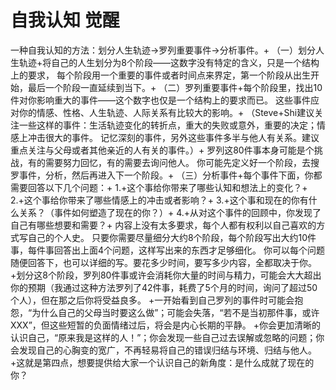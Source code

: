 * 自我认知 觉醒
一种自我认知的方法：划分人生轨迹→罗列重要事件→分析事件。+
（一）划分人生轨迹+将自己的人生划分为8个阶段——这数字没有特定的含义，只是一个结构上的要求，
每个阶段用一个重要的事件或者时间点来界定，第一个阶段从出生开始，最后一个阶段一直延续到当下。+
（二）罗列重要事件+每个阶段里，找出10件对你影响重大的事件——这个数字也仅是一个结构上的要求而已。
这些事件应对你的情感、性格、人生轨迹、人际关系有比较大的影响。+
（Steve+Shi建议关注一些这样的事件：生活轨迹变化的转折点，重大的失败或意外，重要的决定；情感上冲击很大的事件。
记忆深刻的事件，另外这些事件多半与他人有关系。建议重点关注与父母或者其他亲近的人有关的事件。）+
罗列这80件事本身可能是个挑战，有的需要努力回忆，有的需要去询问他人。
你可能先定义好一个阶段，去搜罗事件，分析，然后再进入下一个阶段。+
（三）分析事件+每个事件下面，你都需要回答以下几个问题：+
1.+这个事给你带来了哪些认知和想法上的变化？+
2.+这个事给你带来了哪些情感上的冲击或者影响？+
3.+这个事和现在的你有什么关系？（事件如何塑造了现在的你？）+
4.+从对这个事件的回顾中，你发现了自己有哪些想要和需要？+
内容上没有太多要求，每个人都有权利以自己喜欢的方式写自己的个人史。
只要你需要尽量细分大约8个阶段，每个阶段写出大约10件事，每件事回答出上面4个问题，这样写出来的东西才足够细化。
你可以每个问题随便回答下，也可以详细的写。要花多少时间，要写多少内容，全都取决于你。
+划分这8个阶段，罗列80件事或许会消耗你大量的时间与精力，可能会大大超出你的预期（我通过这种方法罗列了42件事，耗费了5个月的时间，询问了超过50个人），但在那之后你将受益良多。
+一开始看到自己罗列的事件时可能会抱怨，“为什么自己的父母当时要这么做”；可能会失落，“若不是当初那件事，或许XXX”，但这些短暂的负面情绪过后，将会是内心长期的平静。
+你会更加清晰的认识自己，“原来我是这样的人！”；你会发现一些自己过去误解或忽略的问题；你会发现自己的心胸变的宽广，不再轻易将自己的错误归结与环境、归结与他人。
+这就是第四点，想要提供给大家一个认识自己的新角度：是什么成就了现在的你？
